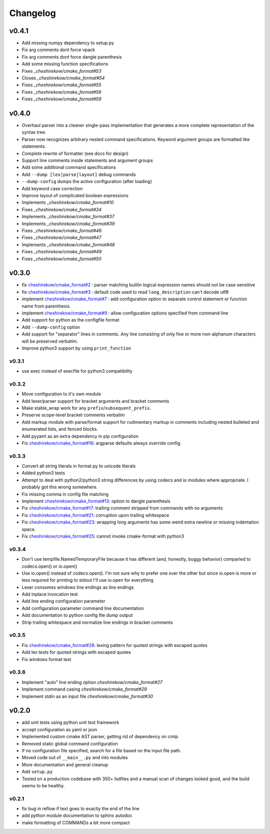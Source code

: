 =========
Changelog
=========

------
v0.4.1
------

* Add missing numpy dependency to setup.py
* Fix arg comments dont force vpack
* Fix arg comments dont force dangle parenthesis
* Add some missing function specifications

* Fixes `_cheshirekow/cmake_format#53`
* Closes `_cheshirekow/cmake_format#54`
* Fixes `_cheshirekow/cmake_format#55`
* Fixes `_cheshirekow/cmake_format#56`
* Fixes `_cheshirekow/cmake_format#59`

.. _cheshirekow/cmake_format#53: https://github.com/cheshirekow/cmake_format/issues/53
.. _cheshirekow/cmake_format#54: https://github.com/cheshirekow/cmake_format/issues/54
.. _cheshirekow/cmake_format#55: https://github.com/cheshirekow/cmake_format/issues/55
.. _cheshirekow/cmake_format#56: https://github.com/cheshirekow/cmake_format/issues/56
.. _cheshirekow/cmake_format#59: https://github.com/cheshirekow/cmake_format/issues/59

------
v0.4.0
------

* Overhaul parser into a cleaner single-pass implementation that generates a
  more complete representation of the syntax tree.
* Parser now recognizes arbitrary nested command specifications. Keyword
  argument groups are formatted like statements.
* Complete rewrite of formatter (see docs for design)
* Support line comments inside statements and argument groups
* Add some additional command specifications
* Add ``--dump [lex|parse|layout]`` debug commands
* ``--dump-config`` dumps the active configuration (after loading)
* Add keyword case correction
* Improve layout of complicated boolean expressions

* Implements `_cheshirekow/cmake_format#10`
* Fixes `_cheshirekow/cmake_format#34`
* Implements `_cheshirekow/cmake_format#37`
* Implements `_cheshirekow/cmake_format#39`
* Fixes `_cheshirekow/cmake_format#46`
* Fixes `_cheshirekow/cmake_format#47`
* Implements `_cheshirekow/cmake_format#48`
* Fixes `_cheshirekow/cmake_format#49`
* Fixes `_cheshirekow/cmake_format#50`

.. _cheshirekow/cmake_format#10: https://github.com/cheshirekow/cmake_format/issues/10
.. _cheshirekow/cmake_format#34: https://github.com/cheshirekow/cmake_format/issues/34
.. _cheshirekow/cmake_format#37: https://github.com/cheshirekow/cmake_format/issues/37
.. _cheshirekow/cmake_format#39: https://github.com/cheshirekow/cmake_format/issues/39
.. _cheshirekow/cmake_format#46: https://github.com/cheshirekow/cmake_format/issues/46
.. _cheshirekow/cmake_format#47: https://github.com/cheshirekow/cmake_format/issues/47
.. _cheshirekow/cmake_format#48: https://github.com/cheshirekow/cmake_format/issues/48
.. _cheshirekow/cmake_format#49: https://github.com/cheshirekow/cmake_format/issues/49
.. _cheshirekow/cmake_format#50: https://github.com/cheshirekow/cmake_format/issues/50

------
v0.3.0
------

* fix `cheshirekow/cmake_format#2`_ : parser matching builtin logical expression
  names should not be case sensitive
* fix `cheshirekow/cmake_format#3`_ : default code used to read
  ``long_description`` can't decode utf8
* implement `cheshirekow/cmake_format#7`_ : add configuration option to separate
  control statement or function name from parenthesis
* implement `cheshirekow/cmake_format#9`_ : allow configuration options specified
  from command line
* Add support for python as the configfile format
* Add ``--dump-config`` option
* Add support for "separator" lines in comments. Any line consisting of only
  five or more non-alphanum characters will be preserved verbatim.
* Improve python3 support by using ``print_function``

.. _cheshirekow/cmake_format#2: https://github.com/cheshirekow/cmake_format/issues/2
.. _cheshirekow/cmake_format#3: https://github.com/cheshirekow/cmake_format/issues/3
.. _cheshirekow/cmake_format#7: https://github.com/cheshirekow/cmake_format/issues/7
.. _cheshirekow/cmake_format#9: https://github.com/cheshirekow/cmake_format/issues/9

v0.3.1
------

* use exec instead of execfile for python3 compatibility

v0.3.2
------

* Move configuration to it's own module
* Add lexer/parser support for bracket arguments and bracket comments
* Make stable_wrap work for any ``prefix``/``subsequent_prefix``.
* Preserve scope-level bracket comments verbatim
* Add markup module with parse/format support for rudimentary markup in comments
  including nested bulleted and enumerated lists, and fenced blocks.
* Add pyyaml as an extra dependency in pip configuration
* Fix `cheshirekow/cmake_format#16`_: argparse defaults always override config

v0.3.3
------

* Convert all string literals in format.py to unicode literals
* Added python3 tests
* Attempt to deal with python2/python3 string differences by using codecs
  and io modules where appropriate. I probably got this wrong somewhere.
* Fix missing comma in config file matching

* Implement `cheshirekow/cmake_format#13`_: option to dangle parenthesis
* Fix `cheshirekow/cmake_format#17`_: trailing comment stripped from commands
  with no arguments
* Fix `cheshirekow/cmake_format#21`_: corruption upon trailing whitespace
* Fix `cheshirekow/cmake_format#23`_: wrapping long arguments has some weird
  extra newline or missing indentation space.
* Fix `cheshirekow/cmake_format#25`_: cannot invoke cmake-format with python3

.. _cheshirekow/cmake_format#13: https://github.com/cheshirekow/cmake_format/issues/13
.. _cheshirekow/cmake_format#16: https://github.com/cheshirekow/cmake_format/issues/16
.. _cheshirekow/cmake_format#17: https://github.com/cheshirekow/cmake_format/issues/17
.. _cheshirekow/cmake_format#21: https://github.com/cheshirekow/cmake_format/issues/21
.. _cheshirekow/cmake_format#23: https://github.com/cheshirekow/cmake_format/issues/23
.. _cheshirekow/cmake_format#25: https://github.com/cheshirekow/cmake_format/issues/25

v0.3.4
------

* Don't use tempfile.NamedTemporaryFile because it has different (and,
  honestly, buggy behavior) comparied to codecs.open() or io.open()
* Use io.open() instead of codecs.open(). I'm not sure why to prefer one over
  the other but since io.open is more or less required for printing to stdout
  I'll use io.open for everything
* Lexer consumes windows line endings as line endings
* Add inplace invocation test
* Add line ending configuration parameter
* Add configuration parameter command line documentation
* Add documentation to python config file dump output
* Strip trailing whitespace and normalize line endings in bracket comments

v0.3.5
------

* Fix `cheshirekow/cmake_format#28`_: lexing pattern for quoted strings with
  escaped quotes
* Add lex tests for quoted strings with escaped quotes
* Fix windows format test

.. _cheshirekow/cmake_format#28: https://github.com/cheshirekow/cmake_format/issues/28

v0.3.6
------

* Implement "auto" line ending option `cheshirekow/cmake_format#27`
* Implement command casing `cheshirekow/cmake_format#29`
* Implement stdin as an input file `cheshirekow/cmake_format#30`

.. _cheshirekow/cmake_format#27: https://github.com/cheshirekow/cmake_format/issues/27
.. _cheshirekow/cmake_format#29: https://github.com/cheshirekow/cmake_format/issues/29
.. _cheshirekow/cmake_format#30: https://github.com/cheshirekow/cmake_format/issues/30

------
v0.2.0
------

* add unit tests using python unit test framework
* accept configuration as yaml or json
* Implemented custom cmake AST parser, getting rid of dependency on cmlp
* Removed static global command configuration
* If no configuration file specified, search for a file based on the input
  file path.
* Moved code out of ``__main__.py`` and into modules
* More documentation and general cleanup
* Add ``setup.py``
* Tested on a production codebase with 350+ listfiles and a manual scan of
  changes looked good, and the build seems to be healthy.

v0.2.1
------

* fix bug in reflow if text goes to exactly the end of the line
* add python module documentation to sphinx autodoc
* make formatting of COMMANDs a bit more compact

